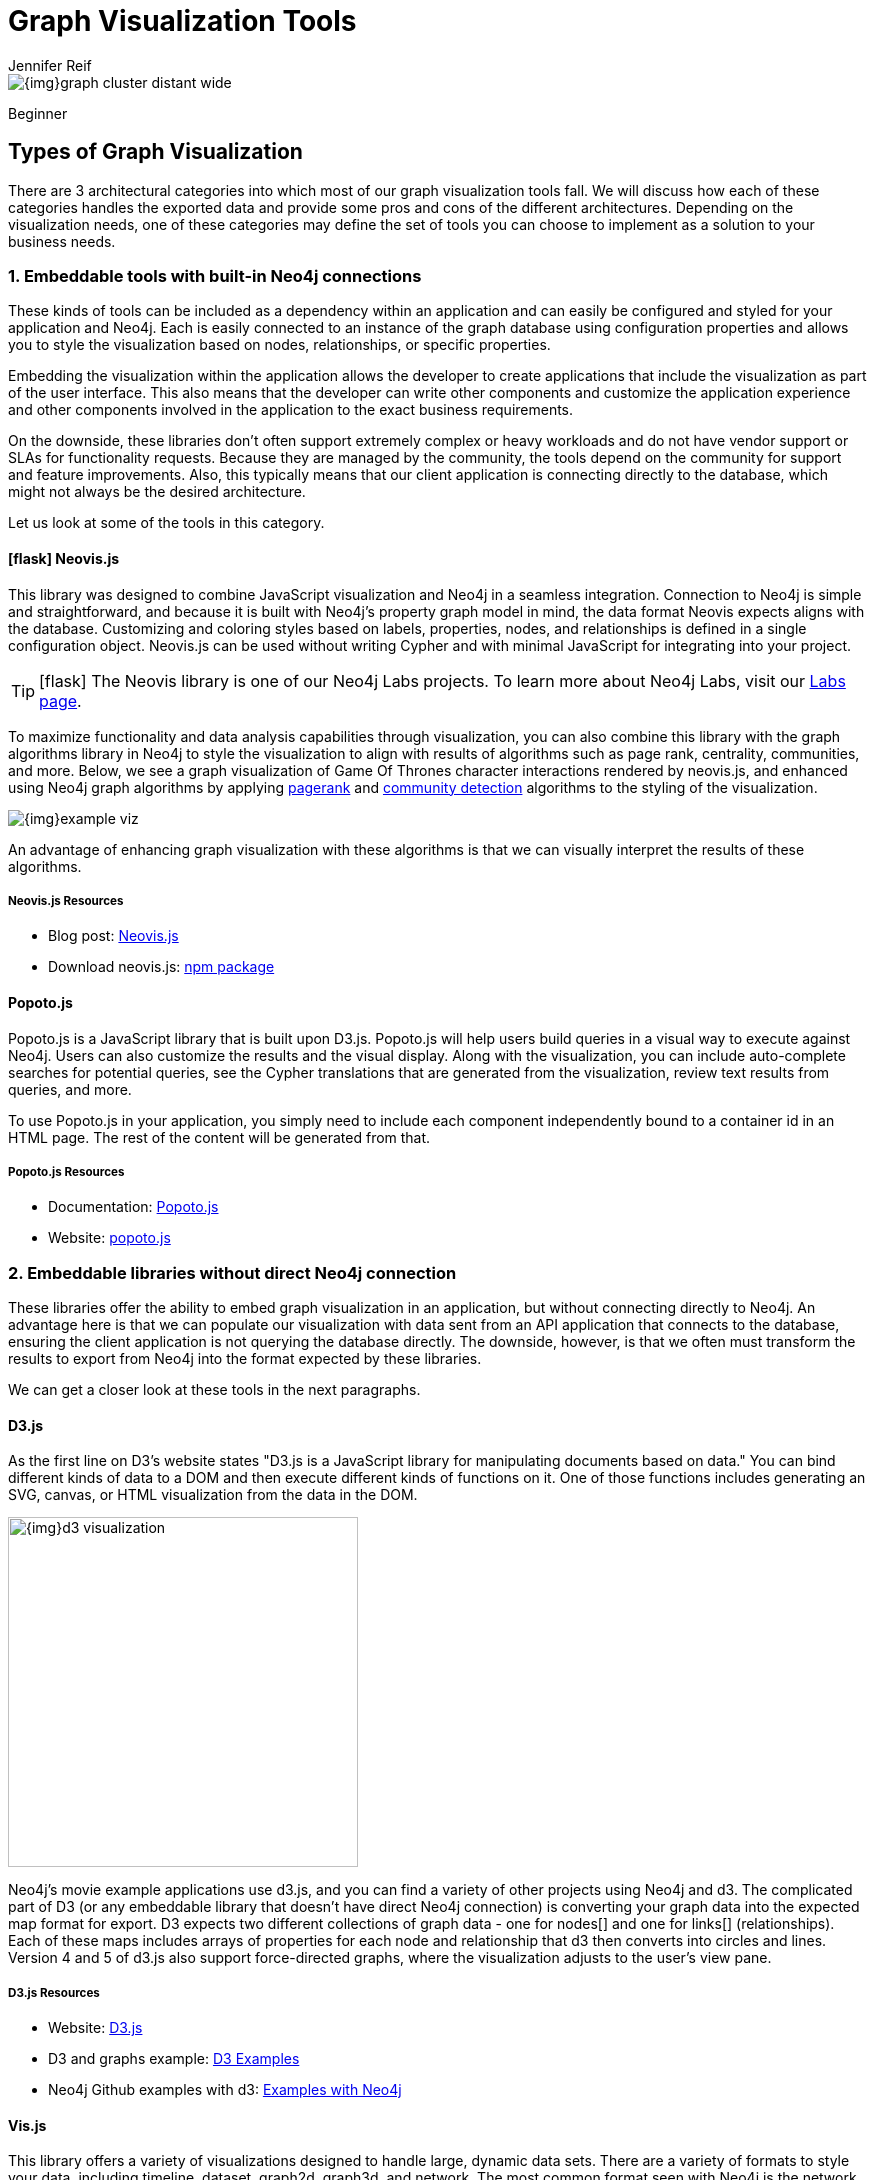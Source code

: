 = Graph Visualization Tools
:level: Beginner
:page-level: Beginner
:author: Jennifer Reif
:category: visualization
:tags: visualization, tools, neovis-js, d3-js, graphxr, yfiles, linkurious
:page-deprecated-title: the Getting Started Manual
:page-deprecated-redirect: https://neo4j.com/docs/getting-started/current/graph-visualization/graph-visualization/#neo4j-vis-tools

// This page has been deprecated in favour of the Getting Started Guide, maintained by the Neo4j Documentation team. This page will be removed and redirected in the future.

image::{img}graph_cluster_distant_wide.jpg[]


[role=expertise {level}]
{level}
[#bloom]

:cta-header: Neo4j Bloom is now available for free in AuraDB!

[#graph-vis-types]
== Types of Graph Visualization

There are 3 architectural categories into which most of our graph visualization tools fall.
We will discuss how each of these categories handles the exported data and provide some pros and cons of the different architectures.
Depending on the visualization needs, one of these categories may define the set of tools you can choose to implement as a solution to your business needs.

[#embed-graph-vis]
=== 1. Embeddable tools with built-in Neo4j connections

These kinds of tools can be included as a dependency within an application and can easily be configured and styled for your application and Neo4j.
Each is easily connected to an instance of the graph database using configuration properties and allows you to style the visualization based on nodes, relationships, or specific properties.

Embedding the visualization within the application allows the developer to create applications that include the visualization as part of the user interface.
This also means that the developer can write other components and customize the application experience and other components involved in the application to the exact business requirements.

On the downside, these libraries don’t often support extremely complex or heavy workloads and do not have vendor support or SLAs for functionality requests.
Because they are managed by the community, the tools depend on the community for support and feature improvements.
Also, this typically means that our client application is connecting directly to the database, which might not always be the desired architecture.

Let us look at some of the tools in this category.

==== icon:flask[] *Neovis.js*
This library was designed to combine JavaScript visualization and Neo4j in a seamless integration.
Connection to Neo4j is simple and straightforward, and because it is built with Neo4j’s property graph model in mind, the data format Neovis expects aligns with the database.
Customizing and coloring styles based on labels, properties, nodes, and relationships is defined in a single configuration object.
Neovis.js can be used without writing Cypher and with minimal JavaScript for integrating into your project.

====
[TIP]
icon:flask[size=2x] The Neovis library is one of our Neo4j Labs projects.
To learn more about Neo4j Labs, visit our https://neo4j.com/labs/[Labs page^].
====

To maximize functionality and data analysis capabilities through visualization, you can also combine this library with the graph algorithms library in Neo4j to style the visualization to align with results of algorithms such as page rank, centrality, communities, and more.
Below, we see a graph visualization of Game Of Thrones character interactions rendered by neovis.js, and enhanced using Neo4j graph algorithms by applying link:/docs/graph-algorithms/current/algorithms/page-rank/[pagerank^] and link:/docs/graph-algorithms/current/algorithms/community/[community detection^] algorithms to the styling of the visualization.

image:{img}example-viz.png[role="popup-link"]

An advantage of enhancing graph visualization with these algorithms is that we can visually interpret the results of these algorithms.

===== Neovis.js Resources
* Blog post: https://medium.com/neo4j/graph-visualization-with-neo4j-using-neovis-js-a2ecaaa7c379[Neovis.js^]
* Download neovis.js: https://www.npmjs.com/package/neovis.js[npm package^]

==== Popoto.js
Popoto.js is a JavaScript library that is built upon D3.js.
Popoto.js will help users build queries in a visual way to execute against Neo4j.
Users can also customize the results and the visual display.
Along with the visualization, you can include auto-complete searches for potential queries, see the Cypher translations that are generated from the visualization, review text results from queries, and more.

To use Popoto.js in your application, you simply need to include each component independently bound to a container id in an HTML page.
The rest of the content will be generated from that.

===== Popoto.js Resources
* Documentation: https://github.com/Nhogs/popoto/wiki[Popoto.js^]
* Website: http://www.popotojs.com/[popoto.js^]

[#embed-lib-vis]
=== 2. Embeddable libraries without direct Neo4j connection

These libraries offer the ability to embed graph visualization in an application, but without connecting directly to Neo4j.
An advantage here is that we can populate our visualization with data sent from an API application that connects to the database, ensuring the client application is not querying the database directly.
The downside, however, is that we often must transform the results to export from Neo4j into the format expected by these libraries.

We can get a closer look at these tools in the next paragraphs.

==== D3.js
As the first line on D3’s website states "D3.js is a JavaScript library for manipulating documents based on data."
You can bind different kinds of data to a DOM and then execute different kinds of functions on it.
One of those functions includes generating an SVG, canvas, or HTML visualization from the data in the DOM.

image::{img}d3_visualization.jpg[role="popup-link",float="right",width=350]

Neo4j’s movie example applications use d3.js, and you can find a variety of other projects using Neo4j and d3.
The complicated part of D3 (or any embeddable library that doesn’t have direct Neo4j connection) is converting your graph data into the expected map format for export.
D3 expects two different collections of graph data - one for nodes[] and one for links[] (relationships).
Each of these maps includes arrays of properties for each node and relationship that d3 then converts into circles and lines.
Version 4 and 5 of d3.js also support force-directed graphs, where the visualization adjusts to the user’s view pane.

===== D3.js Resources
* Website: https://d3js.org/[D3.js^]
* D3 and graphs example: http://thinkingonthinking.com/Getting-Started-With-D3/[D3 Examples^]
* Neo4j Github examples with d3: https://github.com/neo4j-examples?utf8=%E2%9C%93&q=movie&type=&language=[Examples with Neo4j^]

==== *Vis.js*
This library offers a variety of visualizations designed to handle large, dynamic data sets.
There are a variety of formats to style your data, including timeline, dataset, graph2d, graph3d, and network.
The most common format seen with Neo4j is the network visualization.

Even with the network format, there are numerous customizations available for styling nodes, labels, animations, coloring, grouping, and others.
For additional information and to see everything that is available, check out their docs and examples linked in the resources below.

===== Vis.js Resources
* Vis.js website: http://visjs.org/[Vis.js^]
* Network format examples: http://visjs.org/network_examples.html[Format Examples^]
* Source code project: https://github.com/almende/vis[Vis.js Github^]

==== Sigma.js
While some libraries are meant to include all the capabilities in one bundle, Sigma.js touts a highly-extensible environment where users can add extension libraries or plugins to provide additional capability.
This library takes exported data in either https://github.com/jacomyal/sigma.js/tree/master/plugins/sigma.parsers.json[JSON^] or https://github.com/jacomyal/sigma.js/tree/master/plugins/sigma.parsers.gexf[GEXF^] formats.

image::{img}sigmajs_visualization.jpg[role="popup-link",float="right",width=350]

Users can start from a very basic visualization right out of the box, and then begin adding custom functions and rendering for styling preferences.
Once the requirements surpass what is possible there, users can write and use their own custom plugins for specific functionality.
Be sure to check out the repository, though, for any existing extensions!

===== Sigma.js Resources
* Website: http://sigmajs.org/[Sigma.js^]
* Source code: https://github.com/jacomyal/sigma.js/[Sigma.js Github^]
* Blog post: https://medium.com/neo4j/how-to-use-sigmajs-to-display-your-graph-3eedd75275bb[Sigma.js+Neo4j^]

==== Vivagraph.js
Vivagraph.js was built to handle different types of layout algorithms for arranging nodes and edges.
It manages data set sizes from very small to very large and also renders in WebGL, SVG, and CSS-based formats.
Customizations and styling are available through CSS modifications and extension libraries.
It also can track changes in the graph that update the visualization accordingly.

===== Vivagraph.js Resources
* Source code: https://github.com/anvaka/VivaGraphJS[Vivagraph.js Github^]
* Blog post: https://maxdemarzi.com/2013/05/29/visualizing-the-news-with-vivagraph-js/[Viavgraph.js+Neo4j^]

==== Cytoscape.js
This library is also meant to visualize and render network node graphs and offers customization and extensibility for additional features.
Cytoscape.js responds to user interaction and works on touch screen interfaces, allowing users to zoom, tap, and explore in the method that is relevant to them.
You can customize styling and web page view with a variety of style components.

===== Cytoscape.js Resources
* Website: http://js.cytoscape.org/[Cytoscape.js^]
* Source code: https://github.com/cytoscape/cytoscape.js[Cytoscape.js Github^]

[#neo4j-vis-vendors]
=== 3. Standalone product tools

Certain tools and products are designed as standalone applications that can connect to Neo4j and interact with the stored data without involving any code.
These applications are built with non-developers in mind - for business analysts, data scientists, managers, and other users to interact with Neo4j in a node-graph format.

Many of these tools involve commercial licenses and support but can be configured specifically to your use case and custom requirements.
They also require little or no developer integration hours and setup.

The next paragraphs will help us get a feel for the types of products in this area.

==== *Bloom* by
image:{img}neo4j_logo.png[width=200]

image::{img}bloom_screen.jpg[role="popup-link",float="right",width=350]

Neo4j Bloom is a data exploration tool that visualizes data in the graph and allows users to navigate and query the data without any query language or programming.

Users can write patterns similar to natural language questions to retrieve data and traverse layers of the graph. Bloom also allows appropriate users to edit, update, or correct the graph when missing information or bad data is found.

Bloom is available in the following formats:

* Neo4j Bloom local with users accessing Bloom via Neo4j Desktop (free for local database instances)
* Neo4j Bloom server with users accessing Bloom via a web browser
* Neo4j Bloom through the https://sandbox.neo4j.com/?usecase=bloom&ref=developer-vis-tools[sandbox^]
* Neo4j Bloom through Neo4j Database as a Service, link:/aura/[AuraDB^]
* Included in link:/startup-program/[Neo4j Startup Program^]

===== Bloom Resources
* Developer Guide: https://neo4j.com/blog/graphxr-graph-app-neo4j-desktop/[Neo4j Bloom User Interface Guide^]
* Blog post: https://medium.com/neo4j/bloom-ing-marvellous-a2be0c3702bb[Bloom-ing marvellous! Introducing Bloom 1.3^]
* Product information: https://neo4j.com/bloom/[Neo4j Bloom landing page^]

==== *NeoDash* by
image:labs-logo.jpg[width=200]

image::https://neo4j.com/labs/neodash/_images/neodash.png[role="popup-link",float="right",width=350]

NeoDash is an open-source, low-code Dashboard Builder for Neo4j. As a part of https://neo4j.com/labs[Neo4j Labs], NeoDash is developed and supported via the online https://community.neo4j.com[Community]. 

NeoDash lets you build an interactive dashboard with tables, graphs, bar charts, line charts, maps and more.
Dashboards can be saved and shared directly from your Neo4j database.

* A low-code dashboard builder with a drag-and-drop interface
* Create visualizations directly from Cypher
* The ability to add customization and interactivity to dashboards
* Build and publish dashboards for read-only access

===== NeoDash Resources
* User Guide: https://neo4j.com/labs/neodash/2.1/user-guide/[NeoDash User Guide^]
* Blog Post: https://neo4j.com/developer-blog/neodash-2-0-a-brand-new-way-to-visualize-neo4j/[NeoDash 2.0 – A Brand New Way to Visualize Neo4j^]
* Try NeoDash: http://neodash.graphapp.io/[NeoDash Online Demo^]

==== *GraphXR* by
image:{img}kineviz-logo.png[width=200]

image::{img}kineviz_visualization.jpg[role="popup-link",float="right",width=350]

GraphXR is a start-to-finish web-based visualization platform for interactive analytics.
For technical users, it's a highly flexible and extensible environment for conducting ad hoc analysis.
For business users, it's an intuitive tool for code-free investigation and insight.

* Collect data from Neo4j, SQL dbs, CSVs, and Json.
* Cleanse and enrich with built-in tools as well as API calls.
* Analyze links, properties, time series, and spatial data within a unified, animated context.
* Save back to Neo4j, output as a report, or embed in your webpage.

GraphXR supports a wide range of applications including law enforcement, medical research, and knowledge management.

Kineviz also has a graph app version of this tool that can be installed in Neo4j Desktop.
The blog post about the graph app is included in the resources below.

===== GraphXR Resources
* Blog post: https://neo4j.com/blog/graphxr-graph-app-neo4j-desktop/[Adding GraphXR as a Graph App in Neo4j Desktop^]
* Blog post: https://neo4j.com/blog/evaluating-investor-performance-using-neo4j-graphxr-and-ml/[Evaluating Investor Performance Using Neo4j, GraphXR and MLl^]
* Product information: https://static1.squarespace.com/static/5c58b86e8dfc8c2d0d700050/t/5c6f46559140b7665401785b/1550796373803/GraphXR%2BDatasheet.pdf[GraphXR Datasheet^]

==== *yFiles* by
image:{img}yWorks.png[width=200]

image::{img}yfiles-neo.jpg[role="popup-link",float="right",width=350]

yWorks provides sophisticated solutions for the visualization of graphs, diagrams, and networks with yFiles, a family of high-quality, commercial software programming libraries.
The yFiles libraries enable you to easily create sophisticated graph-based applications powered by Neo4j.
They support the widest range of desktop and web technologies and layout algorithms with the highest quality and performance.
With the wide-ranging extensibility and large feature set, all your visualization needs can be satisfied.

yWorks also provides a free graph explorer app that is based on the yFiles technology.
It can be installed in Neo4j Desktop.

===== yFiles Resources
* Blog post: https://www.yworks.com/blog/neo4j-Custom-Visualization-Solutions[Custom Visualization Solutions with yFiles and Neo4j^]
* Blog post: https://www.yworks.com/blog/neo4j-visualization-like-a-pro[Visualizing Neo4j Database Content Like a Pro^]
* Webinar: https://www.youtube.com/watch?v=uDZD3tOTrFc[Technical intro to yFiles with Neo4j^]
* Product information: https://www.yworks.com/products/yfiles[yFiles Visualization Libraries^]

==== *Linkurious Enterprise* by
image:{img}Linkurious_logo_large.png[width=200]

image::{img}linkurious_vis_Apr2019.png[role="popup-link",float="right",width=350]

Linkurious Enterprise is an on-premises and browser-based platform that works on top of graph databases.
It brings graph visualization and analysis capabilities to analysts tasked to detect and analyze threats in large volumes of connected data.
Organizations such as the French Ministry of Economy and Finance, Zurich Insurance or Bank of Montreal use Linkurious Enterprise to fight financial crime, terror networks or cyber threats.

===== Linkurious Resources
* Blog post: https://linkurio.us/blog/panama-papers-how-linkurious-enables-icij-to-investigate-the-massive-mossack-fonseca-leaks/[Panama Papers Discovery with Neo4j and Linkurious^]
* Blog post: https://linkurio.us/blog/stolen-credit-cards-and-fraud-detection-with-neo4j/[Fraud detection with Neo4j and Linkurious^]
* Blog post: https://neo4j.com/blog/detect-investigate-financial-crime-patterns-linkurious/[Detect and Investigate Financial Crime with Neo4j and Linkurious^]
* Webinar: https://www.youtube.com/watch?v=SM8JlhFbi1s[How to visualize Neo4j with Linkurious^]
* Solution: https://linkurio.us/solution/neo4j/[Linkurious Enterprise + Neo4j^]
* Product datasheet https://linkurio.us/wp-content/uploads/2019/04/Linkurious_Enterprise_Technical_Datasheet.pdf[Linkurious Enterprise^]

==== *Graphistry* by
image:{img}graphistry-logo-rough.png[width=200]

image::{img}graphistry_vis.jpg[role="popup-link",float="right",width=350]

Graphistry brings a human interface to the age of big and complex data.
It automatically transforms your data into interactive, visual investigation maps built for the needs of analysts.
Quickly surface relationships between events and entities without writing queries or wrangling data.
Harness all of your data without worrying about scale, and pivot on the fly to follow anywhere your investigation leads you.

Ideal for everything from security, fraud, and IT investigations to 3600 views of customers and supply chains, Graphistry turns the potential of your data into human insight and value.

===== Graphistry Resources
* Source code: https://github.com/graphistry[Graphistry on Github^]
* Product information: https://www.graphistry.com/[Graphistry graph visualization^]

==== *Graphlytic* by
image:{img}graphlytic_logo.png[width=200]

image::{img}graphlytic_vis.png[role="popup-link",float="right",width=400]

Graphlytic is a highly customizable web application for graph visualization and analysis. Users can interactively explore the graph, look for patterns with the Cypher language, or use filters to find answers to any graph question. Graph rendering is done with the Cytoscape.js library which allows Graphlytic to render tens of thousands of nodes and hundreds of thousands of relationships. 

The application is provided in three ways: Desktop, Cloud, and Server. Graphlytic Desktop is a free Neo4j Desktop application installed in just a few clicks. Cloud instances are ideal for small teams that need them get up and running in very little time. Graphlytic Server is used by corporations and agencies with highly sensitive data typically in closed networks.

===== Graphlytic Resources
* Product webpage: https://graphlytic.biz[https://graphlytic.biz^]
* Online Demo: https://graphlytic.biz/demo[Graphlytic Demo^]
* Free Desktop Installation: https://graphlytic.biz/blog/how-to-install-graphlytic-in-neo4j-desktop[How To Install And Use Graphlytic In Neo4j Desktop^]
* Features: https://graphlytic.biz/features[Graphlytic Feature Clips^]
* Blog post: https://graphlytic.biz/blog/parallel-relationships-models[Parallel Relationship Models with Graphlytic^]

==== *Perspectives* by
image:{img}tom-sawyer-logo.png[width=200]

Tom Sawyer Perspectives is a robust platform for building enterprise-class graph and data visualization and analysis applications.
It is a complete graph visualization software development kit (SDK) with a graphics-based design and preview environment.
The platform integrates enterprise data sources with the powerful graph visualization, layout, and analysis technology to solve big data problems.
Enterprises, system integrators, technology companies, and government agencies use Tom Sawyer Perspectives to build a wide range of applications.

===== Perspectives Resources
* Product information: https://www.tomsawyer.com/perspectives/[Perspectives graph visualization^]

==== *Keylines* by
image:{img}Cambridge-Intelligence-logo.jpg[width=200]

KeyLines makes it easy to build and deploy high-performance network visualization tools quickly.
Every aspect of your application can be tailored to suit you, your data and the questions you need to answer.
KeyLines applications work on any device and in all common browsers, to reach everyone who needs to use them.
It is also compatible with any IT environment, letting you deploy your network visualization application to an unlimited number of diverse users.
You can build a custom application that is scalable and easy to use.

===== Keylines Resources
* Product information: https://cambridge-intelligence.com/keylines/[Keylines graph visualization^]

==== *Semspect* by derivo
image:https://dist.neo4j.com/wp-content/uploads/20220517002751/semspect-neo4j-viz.png[width=200]

image::https://dist.neo4j.com/wp-content/uploads/20220517003656/SemSpect-for-Neo4j-Viz.png[role="popup-link",float="right",width=400]

SemSpect is a highly scalable knowledge graph exploration tool that uses visual aggregation to solve the hairball problem faced by standard graph visualization approaches.
The data guided construction of the exploration tree empowers the users to build complex requests intuitively without query syntax. 
Its meta level approach is very effective for grasping the overall structure of the graph data, while flexible access to node and relationship details ensures easy inspection and filtering.
SemSpect furthermore allows to define query-based node labels during exploration to refine the graph data schema.

SemSpect is available as follows:

*	SemSpect as Graph App for Neo4j Desktop (free for local database instances)
*	SemSpect as Web App for Neo4j database servers

===== Semspect Resources
* Product information: https://doc.semspect.de/docs/neo4j-graph-app[SemSpect for Neo4j^]
* Blog post: https://neo4j.com/blog/semspect-different-approach-graph-visualization/[A Different Approach to Graph Visualization^]

== Visualization Resources
* Blog series: https://medium.com/neo4j/tagged/data-visualization[Neo4j Visualization^]
* Blog: https://maxdemarzi.com/?s=visualization[Max de Marzi on Visualization with Neo4j^]
* Neo4j Visualiation: https://www.youtube.com/channel/UCvze3hU6OZBkB1vkhH2lH9Q/search?query=visualization[YouTube videos^]
